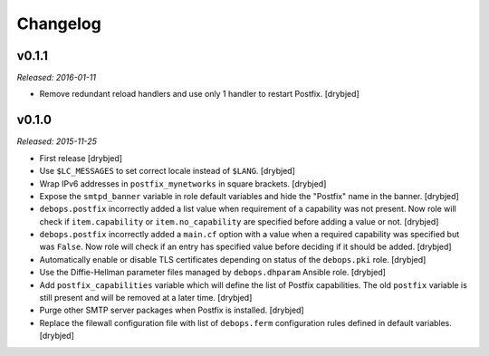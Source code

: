 Changelog
=========

v0.1.1
------

*Released: 2016-01-11*

- Remove redundant reload handlers and use only 1 handler to restart Postfix.
  [drybjed]

v0.1.0
------

*Released: 2015-11-25*

- First release [drybjed]

- Use ``$LC_MESSAGES`` to set correct locale instead of ``$LANG``. [drybjed]

- Wrap IPv6 addresses in ``postfix_mynetworks`` in square brackets. [drybjed]

- Expose the ``smtpd_banner`` variable in role default variables and hide the
  "Postfix" name in the banner. [drybjed]

- ``debops.postfix`` incorrectly added a list value when requirement of
  a capability was not present. Now role will check if ``item.capability`` or
  ``item.no_capability`` are specified before adding a value or not. [drybjed]

- ``debops.postfix`` incorrectly added a ``main.cf`` option with a value when
  a required capability was specified but was ``False``. Now role will check if
  an entry has specified value before deciding if it should be added. [drybjed]

- Automatically enable or disable TLS certificates depending on status of the
  ``debops.pki`` role. [drybjed]

- Use the Diffie-Hellman parameter files managed by ``debops.dhparam`` Ansible
  role. [drybjed]

- Add ``postfix_capabilities`` variable which will define the list of Postfix
  capabilities. The old ``postfix`` variable is still present and will be
  removed at a later time. [drybjed]

- Purge other SMTP server packages when Postfix is installed. [drybjed]

- Replace the filewall configuration file with list of ``debops.ferm``
  configuration rules defined in default variables. [drybjed]

